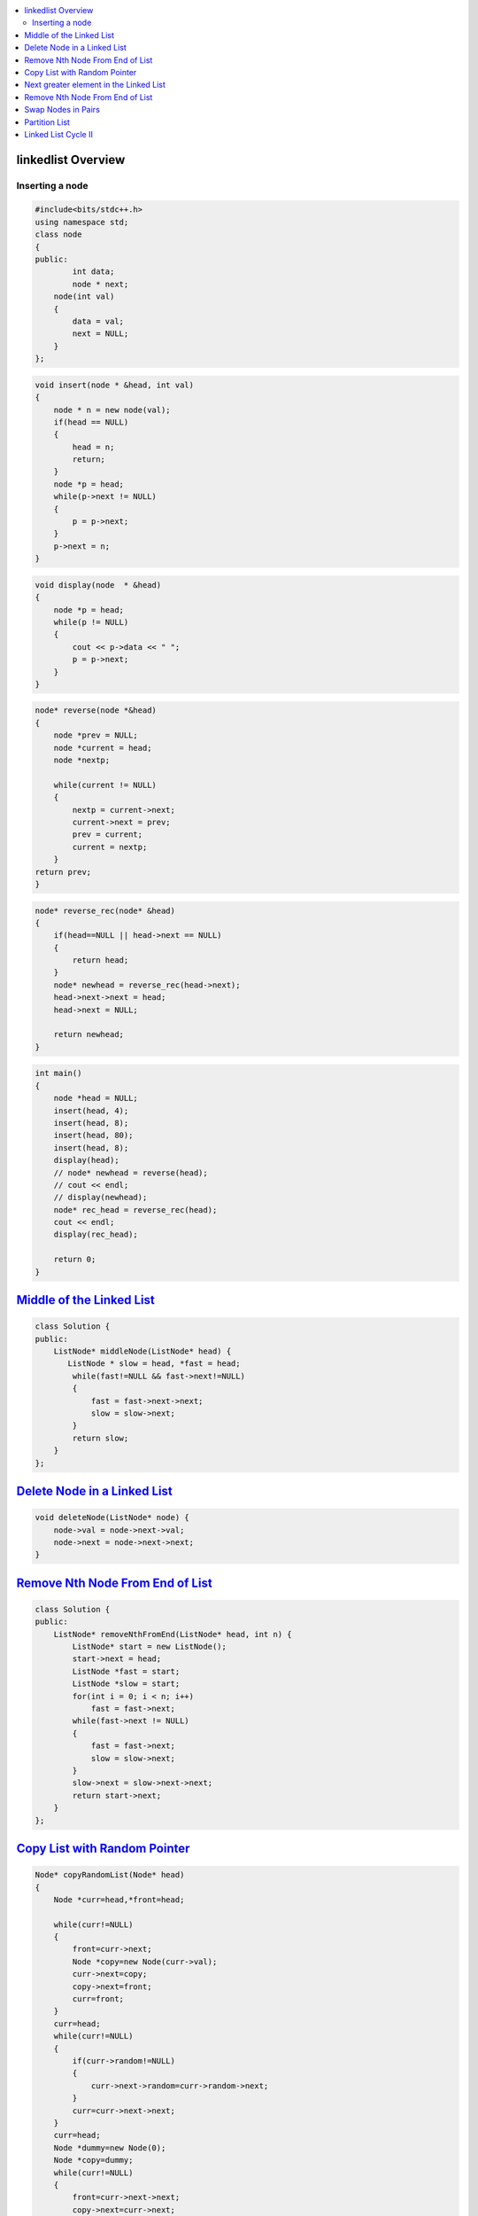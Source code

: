 

.. contents::
   :local:
   :depth: 3

linkedlist Overview
===============================================================================

Inserting a node
--------------

.. code:: c++

      #include<bits/stdc++.h>
      using namespace std;
      class node
      {
      public:
              int data;
              node * next;
          node(int val)
          {
              data = val;
              next = NULL;
          }
      };

.. code:: c++


      void insert(node * &head, int val)
      {
          node * n = new node(val);
          if(head == NULL)
          {
              head = n;
              return;
          }
          node *p = head;
          while(p->next != NULL)
          {
              p = p->next;
          }
          p->next = n;
      }
      
.. code:: c++
      
      void display(node  * &head)
      {
          node *p = head;
          while(p != NULL)
          {
              cout << p->data << " ";
              p = p->next;
          }
      }
      
.. code:: c++
      
      node* reverse(node *&head)
      {
          node *prev = NULL;
          node *current = head;
          node *nextp;
          
          while(current != NULL)
          {
              nextp = current->next;
              current->next = prev;
              prev = current;
              current = nextp;
          }
      return prev;
      }
      
.. code:: c++

      node* reverse_rec(node* &head)
      {
          if(head==NULL || head->next == NULL)
          {
              return head;
          }
          node* newhead = reverse_rec(head->next);
          head->next->next = head;
          head->next = NULL;

          return newhead;
      }
      
.. code:: c++
      
      int main()
      {
          node *head = NULL;
          insert(head, 4);
          insert(head, 8);
          insert(head, 80);
          insert(head, 8);
          display(head);
          // node* newhead = reverse(head);
          // cout << endl;
          // display(newhead);
          node* rec_head = reverse_rec(head);
          cout << endl;
          display(rec_head);

          return 0;
      }

`Middle of the Linked List <https://leetcode.com/problems/middle-of-the-linked-list/>`_
===============================================================================

.. code:: c++

      class Solution {
      public:
          ListNode* middleNode(ListNode* head) {
             ListNode * slow = head, *fast = head;
              while(fast!=NULL && fast->next!=NULL)
              {
                  fast = fast->next->next;
                  slow = slow->next;
              }
              return slow;
          }
      };


`Delete Node in a Linked List <https://leetcode.com/problems/delete-node-in-a-linked-list/>`_
===============================================================================

.. code:: c++

    void deleteNode(ListNode* node) {
        node->val = node->next->val;
        node->next = node->next->next;
    }
    
`Remove Nth Node From End of List <https://leetcode.com/problems/remove-nth-node-from-end-of-list/>`_
===============================================================================

.. code:: c++    


      class Solution {
      public:
          ListNode* removeNthFromEnd(ListNode* head, int n) {
              ListNode* start = new ListNode();
              start->next = head;
              ListNode *fast = start;
              ListNode *slow = start;
              for(int i = 0; i < n; i++)
                  fast = fast->next;
              while(fast->next != NULL)
              {
                  fast = fast->next;
                  slow = slow->next;
              }
              slow->next = slow->next->next;
              return start->next;
          }
      };


`Copy List with Random Pointer <https://leetcode.com/problems/copy-list-with-random-pointer/>`_
===============================================================================

.. code:: c++

      Node* copyRandomList(Node* head) 
      {
          Node *curr=head,*front=head;

          while(curr!=NULL)
          {
              front=curr->next;
              Node *copy=new Node(curr->val);
              curr->next=copy;
              copy->next=front;
              curr=front;
          }
          curr=head;
          while(curr!=NULL)
          {
              if(curr->random!=NULL)
              {
                  curr->next->random=curr->random->next;
              }
              curr=curr->next->next;
          }
          curr=head;
          Node *dummy=new Node(0);
          Node *copy=dummy;
          while(curr!=NULL)
          {
              front=curr->next->next;
              copy->next=curr->next;
              curr->next=front;
              copy=copy->next;
              curr=curr->next;
          }
          return dummy->next;
      }

`Next greater element in the Linked List <https://www.geeksforgeeks.org/next-greater-element-in-the-linked-list/>`_
===============================================================================

.. code:: c++



`Remove Nth Node From End of List <https://leetcode.com/problems/remove-nth-node-from-end-of-list/>`_
===============================================================================

.. code:: c++


`Swap Nodes in Pairs <https://leetcode.com/problems/swap-nodes-in-pairs/>`_
===============================================================================

.. code:: c++

`Partition List <https://leetcode.com/problems/partition-list/>`_
===============================================================================

.. code:: c++

`Linked List Cycle II <https://leetcode.com/problems/linked-list-cycle-ii/>`_
===============================================================================

.. code:: c++

